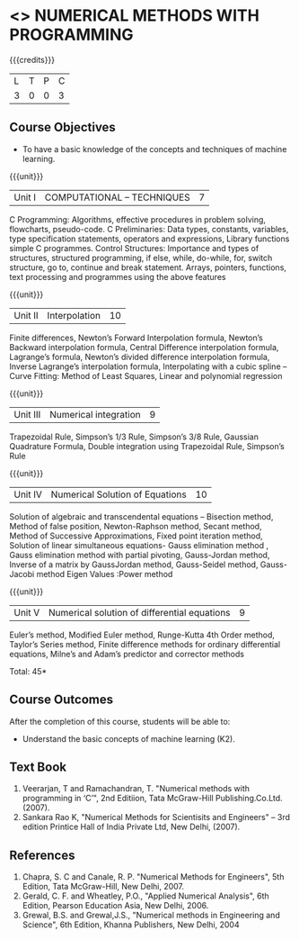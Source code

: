 * <<<PE208>>> NUMERICAL METHODS WITH PROGRAMMING
:properties:
:author: Dr. J. Suresh  and Dr. S. Saraswathi
:date: 
:end:

#+startup: showall

{{{credits}}}
| L | T | P | C |
| 3 | 0 | 0 | 3 |

** Course Objectives
- To have a basic knowledge of the concepts and techniques of machine
  learning.

{{{unit}}}
|Unit I | COMPUTATIONAL – TECHNIQUES | 7 |
C Programming:
Algorithms, effective procedures in problem solving, flowcharts, pseudo-code.
C Preliminaries:
Data types, constants, variables, type specification statements, operators and expressions, Library functions simple C programmes.
Control Structures:
Importance and types of structures, structured programming, if else, while, do-while, for, switch structure, go to, continue and break statement.
Arrays, pointers, functions, text processing and programmes using the above features

{{{unit}}}
|Unit II | Interpolation | 10 |
Finite differences, Newton’s Forward Interpolation formula, Newton’s Backward interpolation formula, Central Difference interpolation formula, Lagrange’s formula, Newton’s divided difference interpolation formula, Inverse Lagrange’s interpolation formula, Interpolating with a cubic spline -- Curve Fitting: Method of Least Squares, Linear and polynomial regression

{{{unit}}}
|Unit III | Numerical integration | 9 |
Trapezoidal Rule, Simpson’s 1/3 Rule, Simpson’s 3/8 Rule, Gaussian Quadrature Formula, Double integration using Trapezoidal Rule, Simpson’s Rule	

{{{unit}}}
|Unit IV | Numerical Solution of Equations | 10 |
Solution of algebraic and transcendental equations – Bisection method, Method of false position, Newton-Raphson method, Secant method, Method of Successive Approximations, Fixed point iteration method, Solution of linear simultaneous equations- Gauss elimination method , Gauss elimination method with partial pivoting, Gauss-Jordan method, Inverse of a matrix by GaussJordan method, Gauss-Seidel method, Gauss-Jacobi method Eigen Values :Power method

{{{unit}}}
|Unit V | Numerical solution of differential equations | 9 |
Euler’s method, Modified Euler method, Runge-Kutta 4th Order method, Taylor’s Series method, Finite difference methods for ordinary differential equations, Milne’s and Adam’s predictor and corrector methods

\hfill *Total: 45*

** Course Outcomes
After the completion of this course, students will be able to: 
- Understand the basic concepts of machine learning (K2).
      
** Text Book
1. Veerarjan, T and Ramachandran, T. "Numerical methods with programming in ‘C’", 2nd Editiion, Tata McGraw-Hill Publishing.Co.Ltd. (2007).
2. Sankara Rao K, "Numerical Methods for Scientisits and Engineers" – 3rd edition Printice Hall of India Private Ltd, New Delhi, (2007).
** References
1. Chapra, S. C and Canale, R. P. "Numerical Methods for Engineers", 5th Edition, Tata McGraw-Hill, New Delhi, 2007.
2. Gerald, C. F. and Wheatley, P.O., "Applied Numerical Analysis", 6th Edition, Pearson Education Asia, New Delhi, 2006.
3. Grewal, B.S. and Grewal,J.S., "Numerical methods in Engineering and Science", 6th Edition, Khanna Publishers, New Delhi, 2004
